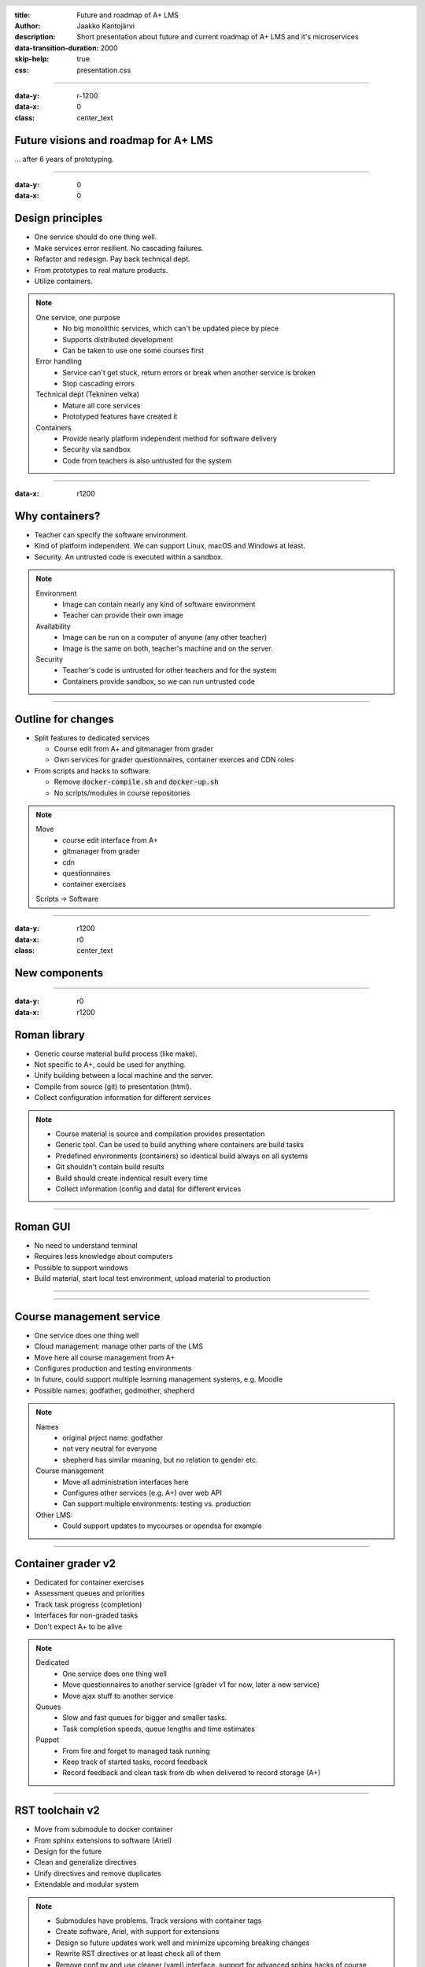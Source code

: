 :title: Future and roadmap of A+ LMS
:author: Jaakko Kantojärvi
:description: Short presentation about future and current roadmap of A+ LMS and it's microservices

:data-transition-duration: 2000
:skip-help: true

:css: presentation.css

.. header::

   .. image:: https://apluslms.github.io/assets/images/apluslogo.png

.. footer::

   Future and roadmap of A+ LMS by Jaakko Kantojärvi

   .. image:: aalto.png


----

:data-y: r-1200
:data-x: 0
:class: center_text

Future visions and roadmap for A+ LMS
=====================================

… after 6 years of prototyping.


----

:data-y: 0
:data-x: 0

Design principles
=================

* One service should do one thing well.
* Make services error resilient. No cascading failures.
* Refactor and redesign. Pay back technical dept.
* From prototypes to real mature products.
* Utilize containers.

.. note::

   One service, one purpose
    * No big monolithic services, which can't be updated piece by piece
    * Supports distributed development
    * Can be taken to use one some courses first

   Error handling
    * Service can't get stuck, return errors or break when another service is broken
    * Stop cascading errors

   Technical dept (Tekninen velka)
    * Mature all core services
    * Prototyped features have created it

   Containers
    * Provide nearly platform independent method for software delivery
    * Security via sandbox
    * Code from teachers is also untrusted for the system


----

:data-x: r1200

Why containers?
===============

* Teacher can specify the software environment.
* Kind of platform independent. We can support Linux, macOS and Windows at least.
* Security. An untrusted code is executed within a sandbox.

.. note::

   Environment
    * Image can contain nearly any kind of software environment
    * Teacher can provide their own image

   Availability
    * Image can be run on a computer of anyone (any other teacher)
    * Image is the same on both, teacher's machine and on the server.

   Security
    * Teacher's code is untrusted for other teachers and for the system
    * Containers provide sandbox, so we can run untrusted code


----

Outline for changes
===================

* Split features to dedicated services

  * Course edit from A+ and gitmanager from grader
  * Own services for grader questionnaires, container exerces and CDN roles

* From scripts and hacks to software.

  * Remove :code:`docker-compile.sh` and :code:`docker-up.sh`
  * No scripts/modules in course repositories

.. note::

   Move
    * course edit interface from A+
    * gitmanager from grader
    * cdn
    * questionnaires
    * container exercises

   Scripts -> Software


----

:data-y: r1200
:data-x: r0
:class: center_text

New components
==============


----

:data-y: r0
:data-x: r1200

Roman library
=============

* Generic course material build process (like make).
* Not specific to A+, could be used for anything.
* Unify building between a local machine and the server.
* Compile from source (git) to presentation (html).
* Collect configuration information for different services

.. note::

   * Course material is source and compilation provides presentation
   * Generic tool. Can be used to build anything where containers are build tasks
   * Predefined environments (containers) so identical build always on all systems
   * Git shouldn't contain build results
   * Build should create indentical result every time
   * Collect information (config and data) for different ervices


----

Roman GUI
=========

* No need to understand terminal
* Requires less knowledge about computers
* Possible to support windows
* Build material, start local test environment, upload material to production

----

.. https://www.youtube.com/watch?v=Z87cAYNNtWQ

.. raw:: html

  <div id="ytplayer"></div>
  <br><button id="ytplay">Play fullscreen</button>
  <script>
    var tag = document.createElement('script');
    tag.src = "https://www.youtube.com/player_api";
    var firstScriptTag = document.getElementsByTagName('script')[0];
    firstScriptTag.parentNode.insertBefore(tag, firstScriptTag);
    function onYouTubePlayerAPIReady() {
      var player = new YT.Player('ytplayer', {
        videoId: 'Z87cAYNNtWQ',
        height: '360', width: '640', disablekb: 1, suggestedQuality: 'hd720',
        events: { 'onStateChange': onStateChange, },
      });
      document.getElementById('ytplay').addEventListener('click', function(event) {
        var iframe = player.getIframe();
        var requestFullScreen = iframe.requestFullScreen || iframe.mozRequestFullScreen || iframe.webkitRequestFullScreen;
        if (requestFullScreen) requestFullScreen.bind(iframe)();
        player.playVideo();
        player.setPlaybackQuality('hd720');
      });
      function onStateChange(event) {
        if (event.data == YT.PlayerState.ENDED) {
          var exitFullscreen = document.exitFullscreen || document.mozExitFullscreen || document.webkitExitFullscreen;
          if (exitFullscreen) exitFullscreen.bind(document)();
        }
      }
    }
  </script>


----

Course management service
=========================

* One service does one thing well
* Cloud management: manage other parts of the LMS
* Move here all course management from A+
* Configures production and testing environments
* In future, could support multiple learning management systems, e.g. Moodle
* Possible names: godfather, godmother, shepherd

.. note::

   Names
    * original prject name: godfather
    * not very neutral for everyone
    * shepherd has similar meaning, but no relation to gender etc.

   Course management
    * Move all administration interfaces here
    * Configures other services (e.g. A+) over web API
    * Can support multiple environments: testing vs. production

   Other LMS:
    * Could support updates to mycourses or opendsa for example


----

Container grader v2
===================

* Dedicated for container exercises
* Assessment queues and priorities
* Track task progress (completion)
* Interfaces for non-graded tasks
* Don't expect A+ to be alive

.. note::

   Dedicated
    * One service does one thing well
    * Move questionnaires to another service (grader v1 for now, later a new service)
    * Move ajax stuff to another service

   Queues
    * Slow and fast queues for bigger and smaller tasks.
    * Task completion speeds, queue lengths and time estimates

   Puppet
    * From fire and forget to managed task running
    * Keep track of started tasks, record feedback
    * Record feedback and clean task from db when delivered to record storage (A+)


----

RST toolchain v2
================

* Move from submodule to docker container
* From sphinx extensions to software (Ariel)
* Design for the future
* Clean and generalize directives
* Unify directives and remove duplicates
* Extendable and modular system

.. note::

   * Submodules have problems. Track versions with container tags
   * Create software, Ariel, with support for extensions
   * Design so future updates work well and minimize upcoming breaking changes
   * Rewrite RST directives or at least check all of them
   * Remove conf.py and use cleaner (yaml) interface. support for advanced sphinx hacks of course


----

:data-y: r1200
:data-x: r0
:class: center_text

When?
=====


----

:data-y: r0
:data-x: r1200

Releases
========

* Two main release windows per year.
* August: A summer release & January: A winter release
* Feature freeze two months before: June & November
* Next: liekovarpio, January 2019

 * A+ v1.4, MOOC-Grader v1.4
 * The feature freeze in few weeks.


.. note::

   Two releaes
    * August (Elokuu) summer release (freeze in June (Kesäkuu))
    * January (Tammikuu) winter release (freeze in November (Marraskuu))

   Next releaes
    * liekovarpio, January. v1.4 of tools


----

2019
====

January - liekovarpio:

* Roman used for local building
* GDPR updates

August:

* Management service prototype
* Roman used in management service
* Grader v2 with some courses


----

2020
====

January:

* Management service replaces gitmanager
* Grader v2 for all container exercises
* mood-grader for questionnaires etc

August:

* Ariel, RST v2
* Roman replaces :code:`docker-up.sh`
* Roman GUI prototype


----

2021 ->
=======

* Roman on windows
* Windows course development and testing supported
* A+ v2 design
* A+ v2 prototype


----

:data-y: r1200
:data-x: r0
:class: center_text

|
|

Questions?
==========

More info on

`apluslms.github.io <https://apluslms.github.io>`_
